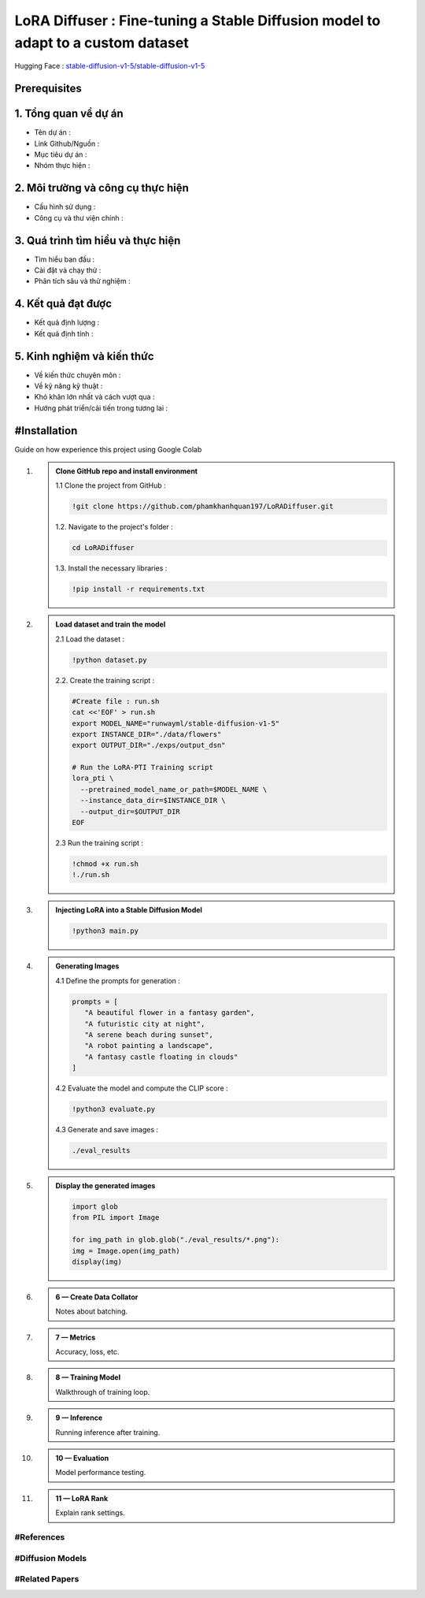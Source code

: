 .. AIO2025-Share-Value-Together 
.. AIO25-RESEARCH
.. Research
.. 2P1-05
.. 2P1-05-report

LoRA Diffuser : Fine-tuning a Stable Diffusion model to adapt to a custom dataset
+++++++++++++++++++++++++++++++++++++++++++++++++++++++++++++++++++++++++++++++++
Hugging Face : `stable-diffusion-v1-5/stable-diffusion-v1-5 <https://huggingface.co/stable-diffusion-v1-5/stable-diffusion-v1-5>`_

Prerequisites
~~~~~~~~~~~~~

1. Tổng quan vể dự án
~~~~~~~~~~~~~~~~~~~~~
- Tên dự án :  
- Link Github/Nguồn : 
- Mục tiêu dự án : 
- Nhóm thực hiện : 

2. Môi trường và công cụ thực hiện
~~~~~~~~~~~~~~~~~~~~~~~~~~~~~~~~~~
- Cấu hình sử dụng :  
- Công cụ và thư viện chính : 

3. Quá trình tìm hiểu và thực hiện
~~~~~~~~~~~~~~~~~~~~~~~~~~~~~~~~~~
- Tìm hiểu ban đầu :  
- Cài đặt và chạy thử : 
- Phân tích sâu và thử nghiệm : 

4. Kết quả đạt được
~~~~~~~~~~~~~~~~~~~
- Kết quả định lượng :  
- Kết quả định tính : 

5. Kinh nghiệm và kiến thức
~~~~~~~~~~~~~~~~~~~~~~~~~~~
- Về kiến thức chuyên môn :  
- Về kỹ năng kỹ thuật : 
- Khó khăn lớn nhất và cách vượt qua :  
- Hướng phát triển/cải tiến trong tương lai : 

#Installation
~~~~~~~~~~~~~
Guide on how experience this project using Google Colab

#. .. admonition:: Clone GitHub repo and install environment

      1.1 Clone the project from GitHub :

      .. code-block:: bash

         !git clone https://github.com/phamkhanhquan197/LoRADiffuser.git

      1.2. Navigate to the project's folder :

      .. code-block:: bash

         cd LoRADiffuser

      1.3. Install the necessary libraries :

      .. code-block:: bash

         !pip install -r requirements.txt

#. .. admonition:: Load dataset and train the model

      2.1 Load the dataset :

      .. code-block:: bash

         !python dataset.py

      2.2. Create the training script :

      .. code-block:: bash
      
         #Create file : run.sh
         cat <<'EOF' > run.sh
         export MODEL_NAME="runwayml/stable-diffusion-v1-5"
         export INSTANCE_DIR="./data/flowers"
         export OUTPUT_DIR="./exps/output_dsn"

         # Run the LoRA-PTI Training script
         lora_pti \ 
           --pretrained_model_name_or_path=$MODEL_NAME \
           --instance_data_dir=$INSTANCE_DIR \ 
           --output_dir=$OUTPUT_DIR
         EOF

      2.3 Run the training script :

      .. code-block:: bash

         !chmod +x run.sh
         !./run.sh
         
#. .. admonition:: Injecting LoRA into a Stable Diffusion Model

      .. code-block:: bash

         !python3 main.py

#. .. admonition:: Generating Images

      4.1 Define the prompts for generation :

      .. code-block:: bash

         prompts = [
            "A beautiful flower in a fantasy garden",
            "A futuristic city at night",
            "A serene beach during sunset",
            "A robot painting a landscape",
            "A fantasy castle floating in clouds"
         ]

      4.2 Evaluate the model and compute the CLIP score :

      .. code-block:: bash

         !python3 evaluate.py

      4.3 Generate and save images :

      .. code-block:: bash

         ./eval_results

#. .. admonition:: Display the generated images

      .. code-block:: bash

         import glob
         from PIL import Image

         for img_path in glob.glob("./eval_results/*.png"):
         img = Image.open(img_path)
         display(img)

#. .. admonition:: 6 — Create Data Collator

      Notes about batching.

#. .. admonition:: 7 — Metrics

      Accuracy, loss, etc.

#. .. admonition:: 8 — Training Model

      Walkthrough of training loop.

#. .. admonition:: 9 — Inference

      Running inference after training.

#. .. admonition:: 10 — Evaluation

      Model performance testing.

#. .. admonition:: 11 — LoRA Rank

      Explain rank settings.

#References
^^^^^^^^^^^

#Diffusion Models
^^^^^^^^^^^^^^^^^

#Related Papers
^^^^^^^^^^^^^^^